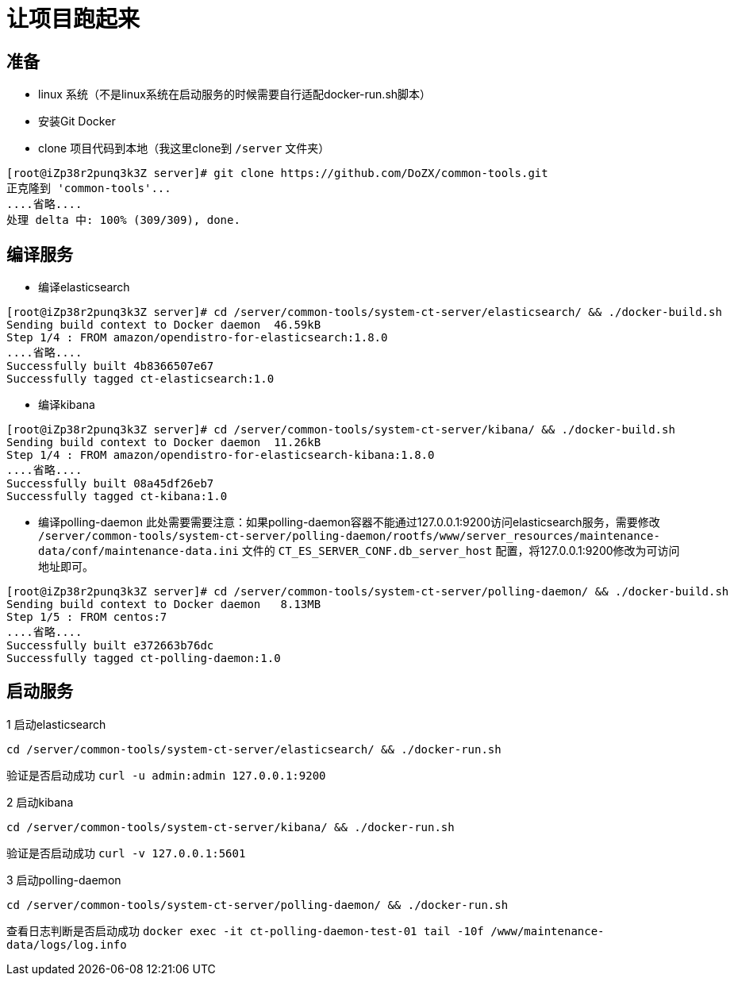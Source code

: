 # 让项目跑起来

## 准备
- linux 系统（不是linux系统在启动服务的时候需要自行适配docker-run.sh脚本）
- 安装Git Docker
- clone 项目代码到本地（我这里clone到 `/server` 文件夹）
```
[root@iZp38r2punq3k3Z server]# git clone https://github.com/DoZX/common-tools.git
正克隆到 'common-tools'...
....省略....
处理 delta 中: 100% (309/309), done.
```

## 编译服务
- 编译elasticsearch
```
[root@iZp38r2punq3k3Z server]# cd /server/common-tools/system-ct-server/elasticsearch/ && ./docker-build.sh
Sending build context to Docker daemon  46.59kB
Step 1/4 : FROM amazon/opendistro-for-elasticsearch:1.8.0
....省略....
Successfully built 4b8366507e67
Successfully tagged ct-elasticsearch:1.0
```
- 编译kibana
```
[root@iZp38r2punq3k3Z server]# cd /server/common-tools/system-ct-server/kibana/ && ./docker-build.sh
Sending build context to Docker daemon  11.26kB
Step 1/4 : FROM amazon/opendistro-for-elasticsearch-kibana:1.8.0
....省略....
Successfully built 08a45df26eb7
Successfully tagged ct-kibana:1.0
```
- 编译polling-daemon
此处需要需要注意：如果polling-daemon容器不能通过127.0.0.1:9200访问elasticsearch服务，需要修改 `/server/common-tools/system-ct-server/polling-daemon/rootfs/www/server_resources/maintenance-data/conf/maintenance-data.ini` 文件的 `CT_ES_SERVER_CONF.db_server_host` 配置，将127.0.0.1:9200修改为可访问地址即可。
```
[root@iZp38r2punq3k3Z server]# cd /server/common-tools/system-ct-server/polling-daemon/ && ./docker-build.sh
Sending build context to Docker daemon   8.13MB
Step 1/5 : FROM centos:7
....省略....
Successfully built e372663b76dc
Successfully tagged ct-polling-daemon:1.0
```

## 启动服务
1 启动elasticsearch
```
cd /server/common-tools/system-ct-server/elasticsearch/ && ./docker-run.sh
```
验证是否启动成功 `curl -u admin:admin 127.0.0.1:9200` 

2 启动kibana
```
cd /server/common-tools/system-ct-server/kibana/ && ./docker-run.sh
```
验证是否启动成功 `curl -v 127.0.0.1:5601` 

3 启动polling-daemon
```
cd /server/common-tools/system-ct-server/polling-daemon/ && ./docker-run.sh
```
查看日志判断是否启动成功 `docker exec -it ct-polling-daemon-test-01 tail -10f /www/maintenance-data/logs/log.info` 

